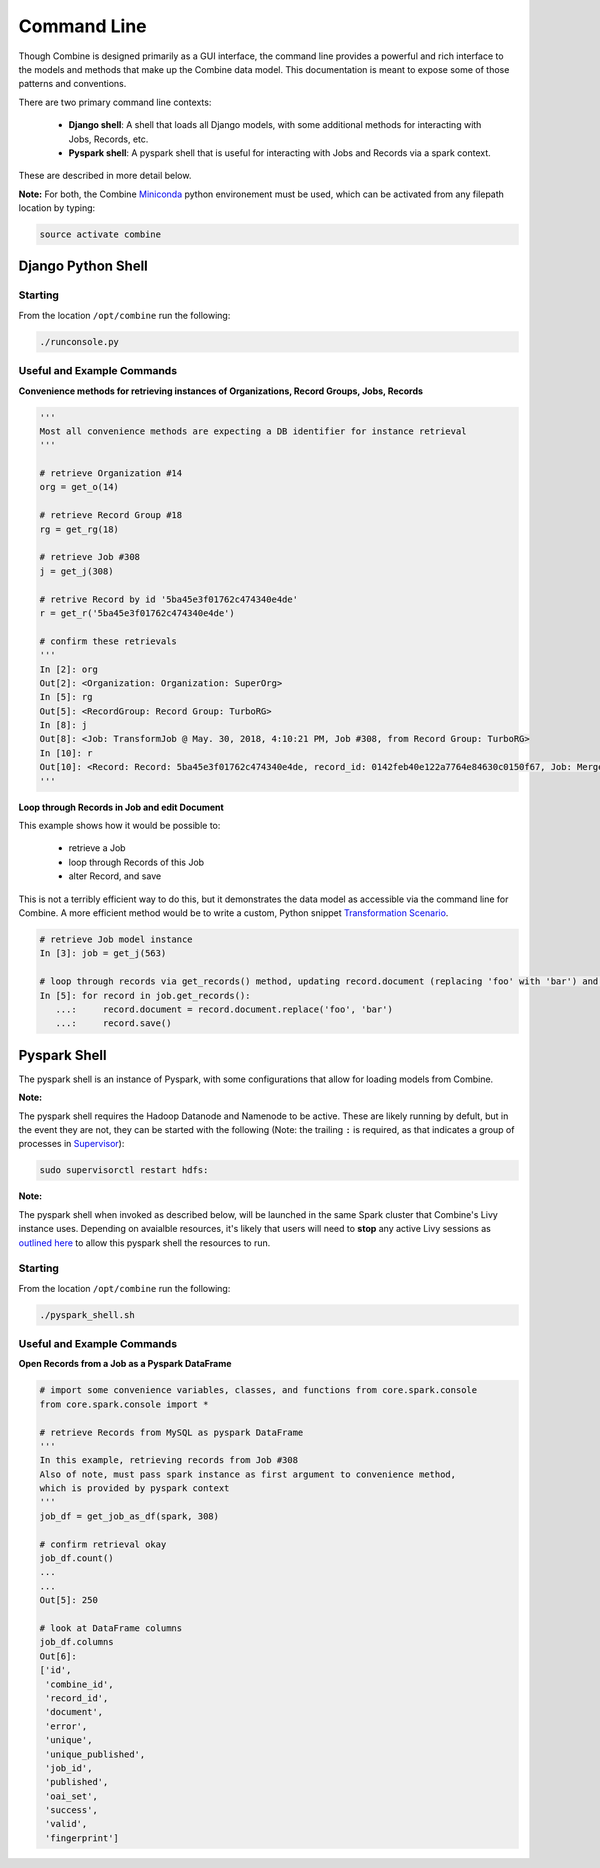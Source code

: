 ************
Command Line
************

Though Combine is designed primarily as a GUI interface, the command line provides a powerful and rich interface to the models and methods that make up the Combine data model.  This documentation is meant to expose some of those patterns and conventions.

There are two primary command line contexts:

  - **Django shell**: A shell that loads all Django models, with some additional methods for interacting with Jobs, Records, etc.
  - **Pyspark shell**: A pyspark shell that is useful for interacting with Jobs and Records via a spark context.  

These are described in more detail below.

**Note:** For both, the Combine `Miniconda <https://conda.io/miniconda.html>`__ python environement must be used, which can be activated from any filepath location by
typing:

.. code-block:: bash

    source activate combine


Django Python Shell
===================


Starting
--------

From the location ``/opt/combine`` run the following:

.. code-block:: bash

    ./runconsole.py


Useful and Example Commands
---------------------------

**Convenience methods for retrieving instances of Organizations, Record Groups, Jobs, Records**

.. code-block:: python

    '''
    Most all convenience methods are expecting a DB identifier for instance retrieval
    '''

    # retrieve Organization #14
    org = get_o(14)

    # retrieve Record Group #18
    rg = get_rg(18)

    # retrieve Job #308
    j = get_j(308)

    # retrive Record by id '5ba45e3f01762c474340e4de'
    r = get_r('5ba45e3f01762c474340e4de')

    # confirm these retrievals
    '''
    In [2]: org
    Out[2]: <Organization: Organization: SuperOrg>
    In [5]: rg
    Out[5]: <RecordGroup: Record Group: TurboRG>
    In [8]: j
    Out[8]: <Job: TransformJob @ May. 30, 2018, 4:10:21 PM, Job #308, from Record Group: TurboRG>
    In [10]: r
    Out[10]: <Record: Record: 5ba45e3f01762c474340e4de, record_id: 0142feb40e122a7764e84630c0150f67, Job: MergeJob @ Sep. 21, 2018, 2:57:59 AM>
    '''


**Loop through Records in Job and edit Document**

This example shows how it would be possible to:

  - retrieve a Job
  - loop through Records of this Job
  - alter Record, and save

This is not a terribly efficient way to do this, but it demonstrates the data model as accessible via the command line for Combine.  A more efficient method would be to write a custom, Python snippet `Transformation Scenario <configuration.html#transformation-scenario>`_.

.. code-block:: python

    # retrieve Job model instance
    In [3]: job = get_j(563)

    # loop through records via get_records() method, updating record.document (replacing 'foo' with 'bar') and saving
    In [5]: for record in job.get_records():
       ...:     record.document = record.document.replace('foo', 'bar')
       ...:     record.save()


Pyspark Shell
=============

The pyspark shell is an instance of Pyspark, with some configurations that allow for loading models from Combine.

**Note:**

The pyspark shell requires the Hadoop Datanode and Namenode to be active.  These are likely running by defult, but in the event they are not, they can be started with the following (Note: the trailing ``:`` is required, as that indicates a group of processes in `Supervisor <http://supervisord.org/>`_):

.. code-block:: bash

    sudo supervisorctl restart hdfs:

**Note:**

The pyspark shell when invoked as described below, will be launched in the same Spark cluster that Combine's Livy instance uses.  Depending on avaialble resources, it's likely that users will need to **stop** any active Livy sessions as `outlined here <spark_and_livy.html#manage-livy-sessions>`_ to allow this pyspark shell the resources to run. 


Starting
--------

From the location ``/opt/combine`` run the following:

.. code-block:: bash

    ./pyspark_shell.sh


Useful and Example Commands
---------------------------

**Open Records from a Job as a Pyspark DataFrame**

.. code-block:: python

    # import some convenience variables, classes, and functions from core.spark.console
    from core.spark.console import *

    # retrieve Records from MySQL as pyspark DataFrame
    '''
    In this example, retrieving records from Job #308
    Also of note, must pass spark instance as first argument to convenience method,
    which is provided by pyspark context
    '''
    job_df = get_job_as_df(spark, 308)

    # confirm retrieval okay
    job_df.count()
    ...
    ...
    Out[5]: 250

    # look at DataFrame columns
    job_df.columns
    Out[6]: 
    ['id',
     'combine_id',
     'record_id',
     'document',
     'error',
     'unique',
     'unique_published',
     'job_id',
     'published',
     'oai_set',
     'success',
     'valid',
     'fingerprint']


